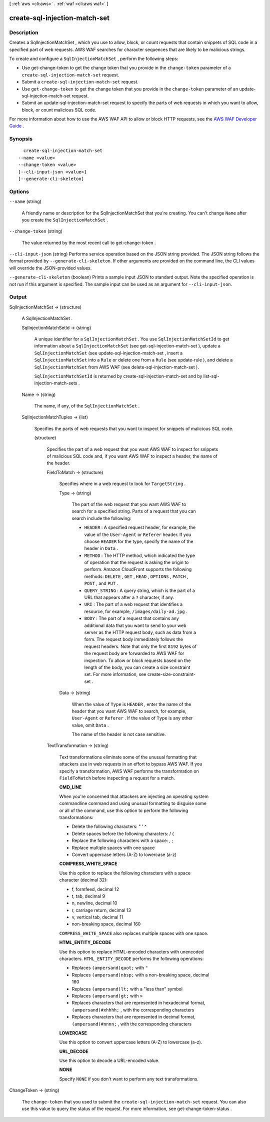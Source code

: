 [ :ref:`aws <cli:aws>` . :ref:`waf <cli:aws waf>` ]

.. _cli:aws waf create-sql-injection-match-set:


******************************
create-sql-injection-match-set
******************************



===========
Description
===========



Creates a  SqlInjectionMatchSet , which you use to allow, block, or count requests that contain snippets of SQL code in a specified part of web requests. AWS WAF searches for character sequences that are likely to be malicious strings.

 

To create and configure a ``SqlInjectionMatchSet`` , perform the following steps:

 

 
* Use  get-change-token to get the change token that you provide in the ``change-token`` parameter of a ``create-sql-injection-match-set`` request.
 
* Submit a ``create-sql-injection-match-set`` request.
 
* Use ``get-change-token`` to get the change token that you provide in the ``change-token`` parameter of an  update-sql-injection-match-set request.
 
* Submit an  update-sql-injection-match-set request to specify the parts of web requests in which you want to allow, block, or count malicious SQL code.
 

 

For more information about how to use the AWS WAF API to allow or block HTTP requests, see the `AWS WAF Developer Guide`_ .



========
Synopsis
========

::

    create-sql-injection-match-set
  --name <value>
  --change-token <value>
  [--cli-input-json <value>]
  [--generate-cli-skeleton]




=======
Options
=======

``--name`` (string)


  A friendly name or description for the  SqlInjectionMatchSet that you're creating. You can't change ``Name`` after you create the ``SqlInjectionMatchSet`` .

  

``--change-token`` (string)


  The value returned by the most recent call to  get-change-token .

  

``--cli-input-json`` (string)
Performs service operation based on the JSON string provided. The JSON string follows the format provided by ``--generate-cli-skeleton``. If other arguments are provided on the command line, the CLI values will override the JSON-provided values.

``--generate-cli-skeleton`` (boolean)
Prints a sample input JSON to standard output. Note the specified operation is not run if this argument is specified. The sample input can be used as an argument for ``--cli-input-json``.



======
Output
======

SqlInjectionMatchSet -> (structure)

  

  A  SqlInjectionMatchSet .

  

  SqlInjectionMatchSetId -> (string)

    

    A unique identifier for a ``SqlInjectionMatchSet`` . You use ``SqlInjectionMatchSetId`` to get information about a ``SqlInjectionMatchSet`` (see  get-sql-injection-match-set ), update a ``SqlInjectionMatchSet`` (see  update-sql-injection-match-set , insert a ``SqlInjectionMatchSet`` into a ``Rule`` or delete one from a ``Rule`` (see  update-rule ), and delete a ``SqlInjectionMatchSet`` from AWS WAF (see  delete-sql-injection-match-set ).

     

    ``SqlInjectionMatchSetId`` is returned by  create-sql-injection-match-set and by  list-sql-injection-match-sets .

    

    

  Name -> (string)

    

    The name, if any, of the ``SqlInjectionMatchSet`` .

    

    

  SqlInjectionMatchTuples -> (list)

    

    Specifies the parts of web requests that you want to inspect for snippets of malicious SQL code.

    

    (structure)

      

      Specifies the part of a web request that you want AWS WAF to inspect for snippets of malicious SQL code and, if you want AWS WAF to inspect a header, the name of the header.

      

      FieldToMatch -> (structure)

        

        Specifies where in a web request to look for ``TargetString`` .

        

        Type -> (string)

          

          The part of the web request that you want AWS WAF to search for a specified string. Parts of a request that you can search include the following:

           

           
          * ``HEADER`` : A specified request header, for example, the value of the ``User-Agent`` or ``Referer`` header. If you choose ``HEADER`` for the type, specify the name of the header in ``Data`` .
           
          * ``METHOD`` : The HTTP method, which indicated the type of operation that the request is asking the origin to perform. Amazon CloudFront supports the following methods: ``DELETE`` , ``GET`` , ``HEAD`` , ``OPTIONS`` , ``PATCH`` , ``POST`` , and ``PUT`` .
           
          * ``QUERY_STRING`` : A query string, which is the part of a URL that appears after a ``?`` character, if any.
           
          * ``URI`` : The part of a web request that identifies a resource, for example, ``/images/daily-ad.jpg`` .
           
          * ``BODY`` : The part of a request that contains any additional data that you want to send to your web server as the HTTP request body, such as data from a form. The request body immediately follows the request headers. Note that only the first ``8192`` bytes of the request body are forwarded to AWS WAF for inspection. To allow or block requests based on the length of the body, you can create a size constraint set. For more information, see  create-size-constraint-set . 
           

          

          

        Data -> (string)

          

          When the value of ``Type`` is ``HEADER`` , enter the name of the header that you want AWS WAF to search, for example, ``User-Agent`` or ``Referer`` . If the value of ``Type`` is any other value, omit ``Data`` .

           

          The name of the header is not case sensitive.

          

          

        

      TextTransformation -> (string)

        

        Text transformations eliminate some of the unusual formatting that attackers use in web requests in an effort to bypass AWS WAF. If you specify a transformation, AWS WAF performs the transformation on ``FieldToMatch`` before inspecting a request for a match.

         

        **CMD_LINE** 

         

        When you're concerned that attackers are injecting an operating system commandline command and using unusual formatting to disguise some or all of the command, use this option to perform the following transformations:

         

         
        * Delete the following characters: \ " ' ^
         
        * Delete spaces before the following characters: / (
         
        * Replace the following characters with a space: , ;
         
        * Replace multiple spaces with one space
         
        * Convert uppercase letters (A-Z) to lowercase (a-z)
         

         

        **COMPRESS_WHITE_SPACE** 

         

        Use this option to replace the following characters with a space character (decimal 32):

         

         
        * \f, formfeed, decimal 12
         
        * \t, tab, decimal 9
         
        * \n, newline, decimal 10
         
        * \r, carriage return, decimal 13
         
        * \v, vertical tab, decimal 11
         
        * non-breaking space, decimal 160
         

         

        ``COMPRESS_WHITE_SPACE`` also replaces multiple spaces with one space.

         

        **HTML_ENTITY_DECODE** 

         

        Use this option to replace HTML-encoded characters with unencoded characters. ``HTML_ENTITY_DECODE`` performs the following operations:

         

         
        * Replaces ``(ampersand)quot;`` with ``"`` 
         
        * Replaces ``(ampersand)nbsp;`` with a non-breaking space, decimal 160
         
        * Replaces ``(ampersand)lt;`` with a "less than" symbol
         
        * Replaces ``(ampersand)gt;`` with ``>`` 
         
        * Replaces characters that are represented in hexadecimal format, ``(ampersand)#xhhhh;`` , with the corresponding characters
         
        * Replaces characters that are represented in decimal format, ``(ampersand)#nnnn;`` , with the corresponding characters
         

         

        **LOWERCASE** 

         

        Use this option to convert uppercase letters (A-Z) to lowercase (a-z).

         

        **URL_DECODE** 

         

        Use this option to decode a URL-encoded value.

         

        **NONE** 

         

        Specify ``NONE`` if you don't want to perform any text transformations.

        

        

      

    

  

ChangeToken -> (string)

  

  The ``change-token`` that you used to submit the ``create-sql-injection-match-set`` request. You can also use this value to query the status of the request. For more information, see  get-change-token-status .

  

  



.. _AWS WAF Developer Guide: http://docs.aws.amazon.com/waf/latest/developerguide/
